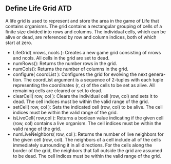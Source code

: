 ** Define Life Grid ATD 
A life grid is used to represent and store the area in the game of Life that
contains organisms. The grid contains a rectangular grouping of cells of a
finite size divided into rows and columns. The individual cells, which can be
alive or dead, are referenced by row and column indices, both of which start at
zero.

- LifeGrid( nrows, ncols ): Creates a new game grid consisting of nrows and
  ncols. All cells in the grid are set to dead.
- numRows(): Returns the number rows in the grid.
- numCols(): Returns the number of columns in the grid.
- configure( coordList ): Configures the grid for evolving the next genera-
  tion. The coordList argument is a sequence of 2-tuples with each tuple
  representing the coordinates (r, c) of the cells to be set as alive. All
  remaining cells are cleared or set to dead.
- clearCell( row, col ): Clears the individual cell (row, col) and sets it to
  dead. The cell indices must be within the valid range of the grid.
- setCell( row, col ): Sets the indicated cell (row, col) to be alive. The cell
  indices must be within the valid range of the grid.
- isLiveCell( row,col ): Returns a boolean value indicating if the given cell
  (row, col) contains a live organism. The cell indices must be within the valid
  range of the grid.
- numLiveNeighbors( row, col ): Returns the number of live neighbors for the
  given cell (row, col). The neighbors of a cell include all of the cells
  immediately surrounding it in all directions. For the cells along the border
  of the grid, the neighbors that fall outside the grid are assumed to be dead.
  The cell indices must be within the valid range of the grid.
